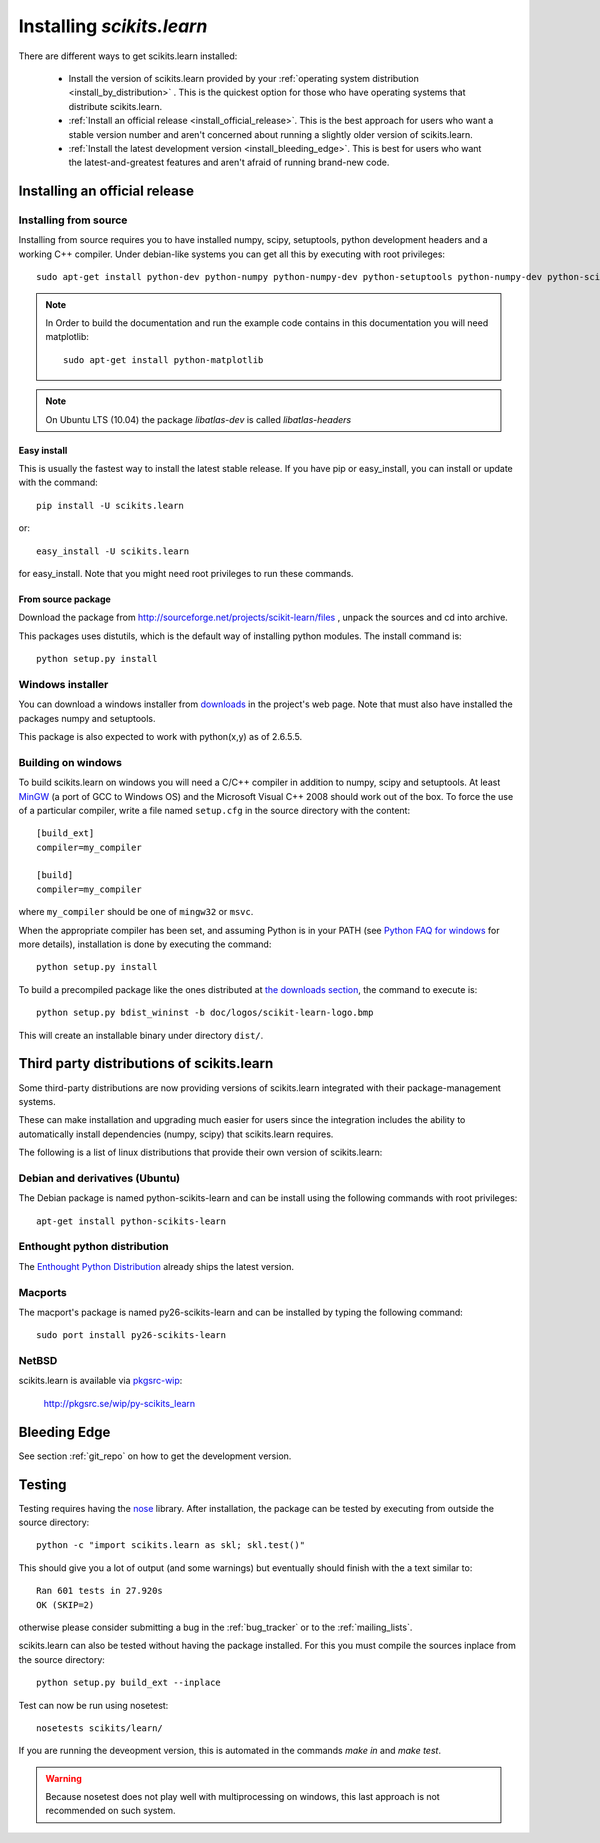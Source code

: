 ===============================
Installing `scikits.learn`
===============================

There are different ways to get scikits.learn installed:

  * Install the version of scikits.learn provided by your
    :ref:`operating system distribution <install_by_distribution>` . This
    is the quickest option for those who have operating systems that
    distribute scikits.learn.

  * :ref:`Install an official release <install_official_release>`. This
    is the best approach for users who want a stable version number
    and aren't concerned about running a slightly older version of
    scikits.learn.

  * :ref:`Install the latest development version
    <install_bleeding_edge>`.  This is best for users who want the
    latest-and-greatest features and aren't afraid of running
    brand-new code.



.. _install_official_release:

Installing an official release
==============================


Installing from source
----------------------

Installing from source requires you to have installed numpy, 
scipy, setuptools, python development headers and a working C++
compiler. Under debian-like systems you can get all this by executing
with root privileges::

    sudo apt-get install python-dev python-numpy python-numpy-dev python-setuptools python-numpy-dev python-scipy libatlas-dev g++

.. note::

    In Order to build the documentation and run the example code contains in
    this documentation you will need matplotlib::

        sudo apt-get install python-matplotlib

.. note::

    On Ubuntu LTS (10.04) the package `libatlas-dev` is called `libatlas-headers`

Easy install
~~~~~~~~~~~~

This is usually the fastest way to install the latest stable
release. If you have pip or easy_install, you can install or update
with the command::

    pip install -U scikits.learn

or::

    easy_install -U scikits.learn

for easy_install. Note that you might need root privileges to run
these commands.


From source package
~~~~~~~~~~~~~~~~~~~

Download the package from http://sourceforge.net/projects/scikit-learn/files
, unpack the sources and cd into archive.

This packages uses distutils, which is the default way of installing
python modules. The install command is::

  python setup.py install


Windows installer
-----------------

You can download a windows installer from `downloads
<https://sourceforge.net/projects/scikit-learn/files/>`_ in the
project's web page. Note that must also have installed the packages
numpy and setuptools.

This package is also expected to work with python(x,y) as of 2.6.5.5.


.. _build_on_windows

Building on windows
-------------------

To build scikits.learn on windows you will need a C/C++ compiler in
addition to numpy, scipy and setuptools. At least
`MinGW <http://www.mingw.org>`_ (a port of GCC to Windows OS) and the
Microsoft Visual C++ 2008 should work out of the box. To force the use
of a particular compiler, write a file named ``setup.cfg`` in the
source directory with the content::

    [build_ext]
    compiler=my_compiler

    [build]
    compiler=my_compiler

where ``my_compiler`` should be one of ``mingw32`` or ``msvc``.

When the appropriate compiler has been set, and assuming Python is
in your PATH (see
`Python FAQ for windows <http://docs.python.org/faq/windows.html>`_
for more details), installation is done by
executing the command::

    python setup.py install


To build a precompiled package like the ones distributed at 
`the downloads section <https://sourceforge.net/projects/scikit-learn/files/>`_,
the command to execute is::

    python setup.py bdist_wininst -b doc/logos/scikit-learn-logo.bmp

This will create an installable binary under directory ``dist/``.


.. _install_by_distribution:

Third party distributions of scikits.learn
==========================================

Some third-party distributions are now providing versions of
scikits.learn integrated with their package-management systems. 

These can make installation and upgrading much easier for users since
the integration includes the ability to automatically install
dependencies (numpy, scipy) that scikits.learn requires.

The following is a list of linux distributions that provide their own
version of scikits.learn:


Debian and derivatives (Ubuntu)
-------------------------------

The Debian package is named python-scikits-learn and can be install
using the following commands with root privileges::

      apt-get install python-scikits-learn


Enthought python distribution
-----------------------------

The `Enthought Python Distribution
<http://www.enthought.com/products/epd.php>`_ already ships the latest
version.


Macports
--------

The macport's package is named py26-scikits-learn and can be installed
by typing the following command::

    sudo port install py26-scikits-learn

NetBSD
------

scikits.learn is available via `pkgsrc-wip <http://pkgsrc-wip.sourceforge.net/>`_:

    http://pkgsrc.se/wip/py-scikits_learn

.. _install_bleeding_edge:

Bleeding Edge
=============

See section :ref:`git_repo` on how to get the development version.


.. _testing:

Testing
=======

Testing requires having the `nose
<http://somethingaboutorange.com/mrl/projects/nose/>`_ library. After
installation, the package can be tested by executing from outside the
source directory::

    python -c "import scikits.learn as skl; skl.test()"

This should give you a lot of output (and some warnings) but
eventually should finish with the a text similar to::

           Ran 601 tests in 27.920s
           OK (SKIP=2)

otherwise please consider submitting a bug in the :ref:`bug_tracker`
or to the :ref:`mailing_lists`.

scikits.learn can also be tested without having the package
installed. For this you must compile the sources inplace from the
source directory::

    python setup.py build_ext --inplace

Test can now be run using nosetest::

     nosetests scikits/learn/

If you are running the deveopment version, this is automated in the
commands `make in` and `make test`.

.. warning::

   Because nosetest does not play well with multiprocessing on
   windows, this last approach is not recommended on such system.
